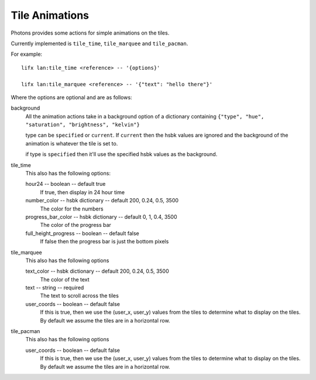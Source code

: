 .. _tile_animations:

Tile Animations
===============

Photons provides some actions for simple animations on the tiles.

Currently implemented is ``tile_time``, ``tile_marquee`` and ``tile_pacman``.

For example::

  lifx lan:tile_time <reference> -- '{options}'

  lifx lan:tile_marquee <reference> -- '{"text": "hello there"}'

Where the options are optional and are as follows:

background
  All the animation actions take in a background option of a dictionary containing
  ``{"type", "hue", "saturation", "brightness", "kelvin"}``

  type can be ``specified`` or ``current``. If ``current`` then the hsbk values
  are ignored and the background of the animation is whatever the tile is
  set to.

  if type is ``specified`` then it'll use the specified hsbk values as the
  background.

tile_time
  This also has the following options:

  hour24 -- boolean -- default true
    If true, then display in 24 hour time

  number_color -- hsbk dictionary -- default 200, 0.24, 0.5, 3500
    The color for the numbers

  progress_bar_color -- hsbk dictionary -- default 0, 1, 0.4, 3500
    The color of the progress bar

  full_height_progress -- boolean -- default false
    If false then the progress bar is just the bottom pixels
tile_marquee
  This also has the following options

  text_color -- hsbk dictionary -- default 200, 0.24, 0.5, 3500
    The color of the text

  text -- string -- required
    The text to scroll across the tiles

  user_coords -- boolean -- default false
    If this is true, then we use the (user_x, user_y) values from the tiles to
    determine what to display on the tiles. By default we assume the tiles are
    in a horizontal row.

tile_pacman
  This also has the following options

  user_coords -- boolean -- default false
    If this is true, then we use the (user_x, user_y) values from the tiles to
    determine what to display on the tiles. By default we assume the tiles are
    in a horizontal row.
